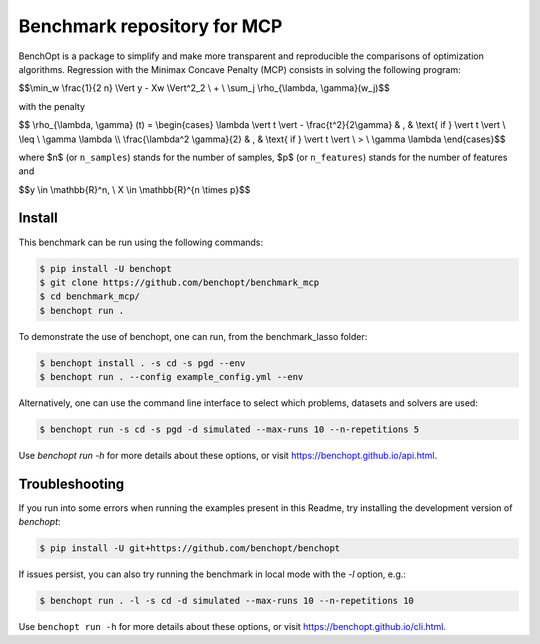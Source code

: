 Benchmark repository for MCP
==============================

|Build Status| |Python 3.6+|

BenchOpt is a package to simplify and make more transparent and
reproducible the comparisons of optimization algorithms.
Regression with the Minimax Concave Penalty (MCP) consists in solving the following program:

$$\\min_w \\frac{1}{2 n} \\Vert y - Xw \\Vert^2_2 \\ + \\ \\sum_j \\rho_{\\lambda, \\gamma}(w_j)$$

with the penalty

$$ \\rho_{\\lambda, \\gamma} (t) = \\begin{cases} \\lambda \\vert t \\vert - \\frac{t^2}{2\\gamma} & , & \\text{ if }  \\vert t \\vert \\ \\leq \\ \\gamma \\lambda \\\\ \\frac{\\lambda^2 \\gamma}{2} & , & \\text{ if } \\vert t \\vert \\ > \\ \\gamma \\lambda \\end{cases}$$

where $n$ (or ``n_samples``) stands for the number of samples, $p$ (or ``n_features``) stands for the number of features and


$$y \\in \\mathbb{R}^n, \\ X \\in \\mathbb{R}^{n \\times p}$$

Install
--------

This benchmark can be run using the following commands:

.. code-block::

   $ pip install -U benchopt
   $ git clone https://github.com/benchopt/benchmark_mcp
   $ cd benchmark_mcp/
   $ benchopt run .


To demonstrate the use of benchopt, one can run, from the benchmark_lasso folder:

.. code-block::

   $ benchopt install . -s cd -s pgd --env
   $ benchopt run . --config example_config.yml --env

Alternatively, one can use the command line interface to select which problems, datasets and solvers are used:

.. code-block::

   $ benchopt run -s cd -s pgd -d simulated --max-runs 10 --n-repetitions 5


Use `benchopt run -h` for more details about these options, or visit https://benchopt.github.io/api.html.


Troubleshooting
---------------

If you run into some errors when running the examples present in this Readme, try installing the development version of `benchopt`:

.. code-block::

  $ pip install -U git+https://github.com/benchopt/benchopt

If issues persist, you can also try running the benchmark in local mode with the `-l` option, e.g.:

.. code-block::

  $ benchopt run . -l -s cd -d simulated --max-runs 10 --n-repetitions 10

Use ``benchopt run -h`` for more details about these options, or visit https://benchopt.github.io/cli.html.

.. |Build Status| image:: https://github.com/benchopt/benchmark_mcp/workflows/Tests/badge.svg
   :target: https://github.com/benchopt/benchmark_mcp/actions
.. |Python 3.6+| image:: https://img.shields.io/badge/python-3.6%2B-blue
   :target: https://www.python.org/downloads/release/python-360/
